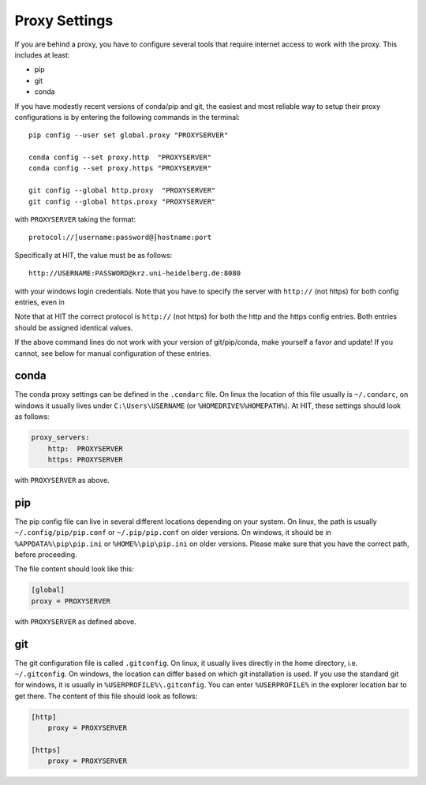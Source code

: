 .. highlight:: bash

Proxy Settings
==============

If you are behind a proxy, you have to configure several tools that require
internet access to work with the proxy. This includes at least:

- pip
- git
- conda

If you have modestly recent versions of conda/pip and git, the easiest and
most reliable way to setup their proxy configurations is by entering the
following commands in the terminal::

    pip config --user set global.proxy "PROXYSERVER"

    conda config --set proxy.http  "PROXYSERVER"
    conda config --set proxy.https "PROXYSERVER"

    git config --global http.proxy  "PROXYSERVER"
    git config --global https.proxy "PROXYSERVER"

with ``PROXYSERVER`` taking the format::

    protocol://[username:password@]hostname:port

Specifically at HIT, the value must be as follows::

    http://USERNAME:PASSWORD@krz.uni-heidelberg.de:8080

with your windows login credentials. Note that you have to specify the server
with ``http://`` (not https) for both config entries, even in

Note that at HIT the correct protocol is ``http://`` (not https) for both the
http and the https config entries. Both entries should be assigned identical
values.

If the above command lines do not work with your version of git/pip/conda,
make yourself a favor and update! If you cannot, see below for manual
configuration of these entries.


conda
~~~~~

The conda proxy settings can be defined in the ``.condarc`` file. On linux the
location of this file usually is ``~/.condarc``, on windows it usually lives
under ``C:\Users\USERNAME`` (or ``%HOMEDRIVE%%HOMEPATH%``). At HIT, these
settings should look as follows:

.. code-block:: yaml

    proxy_servers:
        http:  PROXYSERVER
        https: PROXYSERVER

with ``PROXYSERVER`` as above.


pip
~~~

The pip config file can live in several different locations depending on your
system. On linux, the path is usually ``~/.config/pip/pip.conf`` or
``~/.pip/pip.conf`` on older versions. On windows, it should be in
``%APPDATA%\pip\pip.ini`` or ``%HOME%\pip\pip.ini`` on older versions. Please
make sure that you have the correct path, before proceeding.

The file content should look like this:

.. code-block:: ini

    [global]
    proxy = PROXYSERVER

with ``PROXYSERVER`` as defined above.


git
~~~

The git configuration file is called ``.gitconfig``. On linux, it usually
lives directly in the home directory, i.e. ``~/.gitconfig``. On windows, the
location can differ based on which git installation is used. If you use the
standard git for windows, it is usually in ``%USERPROFILE%\.gitconfig``. You
can enter ``%USERPROFILE%`` in the explorer location bar to get there. The
content of this file should look as follows:

.. code-block:: ini

    [http]
        proxy = PROXYSERVER

    [https]
        proxy = PROXYSERVER
